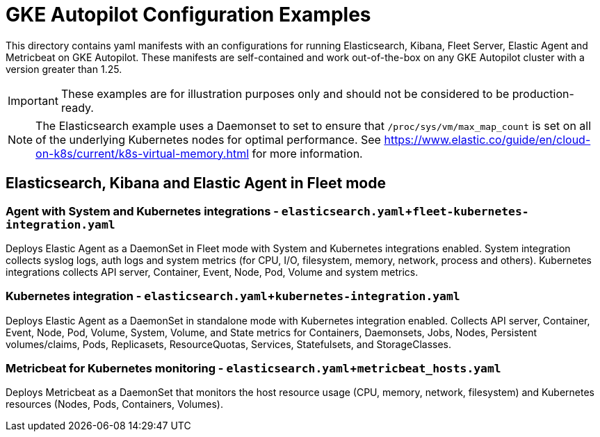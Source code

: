 = GKE Autopilot Configuration Examples

This directory contains yaml manifests with an configurations for running Elasticsearch, Kibana, Fleet Server, Elastic Agent and Metricbeat on GKE Autopilot. These manifests are self-contained and work out-of-the-box on any GKE Autopilot cluster with a version greater than 1.25.

IMPORTANT: These examples are for illustration purposes only and should not be considered to be production-ready.

NOTE: The Elasticsearch example uses a Daemonset to set to ensure that `/proc/sys/vm/max_map_count` is set on all of the underlying Kubernetes nodes for optimal performance. See https://www.elastic.co/guide/en/cloud-on-k8s/current/k8s-virtual-memory.html for more information.

== Elasticsearch, Kibana and Elastic Agent in Fleet mode

=== Agent with System and Kubernetes integrations - `elasticsearch.yaml`+`fleet-kubernetes-integration.yaml`

Deploys Elastic Agent as a DaemonSet in Fleet mode with System and Kubernetes integrations enabled. System integration collects syslog logs, auth logs and system metrics (for CPU, I/O, filesystem, memory, network, process and others). Kubernetes integrations collects API server, Container, Event, Node, Pod, Volume and system metrics.

=== Kubernetes integration - `elasticsearch.yaml`+`kubernetes-integration.yaml`

Deploys Elastic Agent as a DaemonSet in standalone mode with Kubernetes integration enabled. Collects API server, Container, Event, Node, Pod, Volume, System, Volume, and State metrics for Containers, Daemonsets, Jobs, Nodes, Persistent volumes/claims, Pods, Replicasets, ResourceQuotas, Services, Statefulsets, and StorageClasses.

=== Metricbeat for Kubernetes monitoring - `elasticsearch.yaml`+`metricbeat_hosts.yaml`

Deploys Metricbeat as a DaemonSet that monitors the host resource usage (CPU, memory, network, filesystem) and Kubernetes resources (Nodes, Pods, Containers, Volumes).